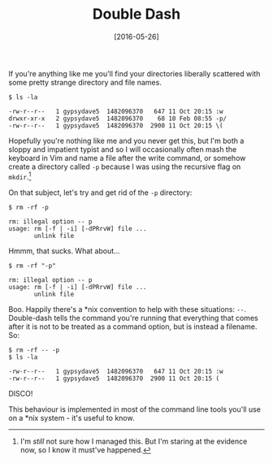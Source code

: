 #+TITLE: Double Dash

#+DATE: [2016-05-26]

If you're anything like me you'll find your directories liberally
scattered with some pretty strange directory and file names.

#+BEGIN_EXAMPLE
  $ ls -la

  -rw-r--r--   1 gypsydave5  1482096370   647 11 Oct 20:15 :w
  drwxr-xr-x   2 gypsydave5  1482096370    68 10 Feb 08:55 -p/
  -rw-r--r--   1 gypsydave5  1482096370  2900 11 Oct 20:15 \(
#+END_EXAMPLE

Hopefully you're nothing like me and you never get this, but I'm both a
sloppy and impatient typist and so I will occasionally often mash the
keyboard in Vim and name a file after the write command, or somehow
create a directory called =-p= because I was using the recursive flag on
=mkdir=.[fn:1]

On that subject, let's try and get rid of the =-p= directory:

#+BEGIN_EXAMPLE
  $ rm -rf -p

  rm: illegal option -- p
  usage: rm [-f | -i] [-dPRrvW] file ...
         unlink file
#+END_EXAMPLE

Hmmm, that sucks. What about...

#+BEGIN_EXAMPLE
  $ rm -rf "-p"

  rm: illegal option -- p
  usage: rm [-f | -i] [-dPRrvW] file ...
         unlink file
#+END_EXAMPLE

Boo. Happily there's a *nix convention to help with these situations:
=--=. Double-dash tells the command you're running that everything that
comes after it is not to be treated as a command option, but is instead
a filename. So:

#+BEGIN_EXAMPLE
  $ rm -rf -- -p
  $ ls -la

  -rw-r--r--   1 gypsydave5  1482096370   647 11 Oct 20:15 :w
  -rw-r--r--   1 gypsydave5  1482096370  2900 11 Oct 20:15 (
#+END_EXAMPLE

DISCO!

This behaviour is implemented in most of the command line tools you'll
use on a *nix system - it's useful to know.

[fn:1] I'm /still/ not sure how I managed this. But I'm staring at the
       evidence now, so I know it must've happened.
